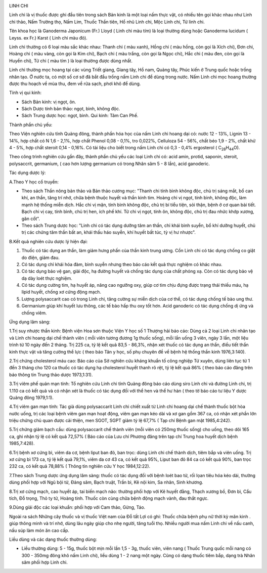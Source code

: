 |image0|

LINH CHI

Linh chi là vị thuốc được ghi đầu tiên trong sách Bản kinh là một loại
nấm thực vật, có nhiều tên gọi khác nhau như Linh chi thảo, Nấm Trường
thọ, Nấm Lim, Thuốc Thần tiên, Hổ nhũ Linh chi, Mộc Linh chi, Tử linh
chi.

Tên khoa học là Ganoderma Japonicum (Fr.) Lloyd ( Linh chi màu tím) là
loại thường dùng hoặc Ganoderma lucidum ( Leyss. ex Fr.) Karst ( Linh
chi màu đỏ).

Linh chi thường có 6 loại màu sắc khác nhau: Thanh chi ( màu xanh), Hồng
chi ( màu hồng, còn gọi là Xích chi), Đơn chi, Hoàng chi ( màu vàng, còn
gọi là Kim chi), Bạch chi ( màu trắng, còn gọi là Ngọc chi), Hắc chi (
màu đen, còn gọi là Huyền chi), Tử chi ( màu tím ) là loại thường được
dùng nhất.

Linh chi thường mọc hoang tại các vùng Triết giang, Giang tây, Hồ nam,
Quảng tây, Phúc kiến ở Trung quốc hoặc trồng nhân tạo. Ở nước ta, có một
số cơ sở đã bắt đầu trồng nấm Linh chi để dùng trong nước. Nấm Linh chi
mọc hoang thường được thu hoạch về mùa thu, đem về rửa sạch, phơi khô để
dùng.

Tính vị qui kinh:

-  Sách Bản kinh: vị ngọt, ôn.

-  Sách Dược tính bản thảo: ngọt, bình, không độc.
-  Sách Trung dược học: ngọt, bình. Qui kinh: Tâm Can Phế.

Thành phần chủ yếu:

Theo Viện nghiên cứu tỉnh Quảng đông, thành phần hóa học của nấm Linh
chi hoang dại có: nước 12 - 13%, Lignin 13 - 14%, hợp chất có N 1,6 -
2,1%, hợp chất Phenol 0,08 - 0,1%, tro 0,022%, Celluloza 54 - 56%, chất
béo 1,9 - 2%, chất khử 4 - 5%, hợp chất steroit 0,14 - 0,16%. Có tài
liệu cho biết trong nấm Linh chi có 0,3 - 0,4% ergosterol (
C\ :sub:`28`\ H\ :sub:`44`\ O).

Theo công trình nghiên cứu gần đây, thành phần chủ yếu các loại Linh chi
có: acid amin, protid, saponin, steroit, polysaccrit, germanium, ( cao
hơn lượng germanium có trong Nhân sâm 5 - 8 lần), acid ganoderic.

Tác dụng dược lý:

A.Theo Y học cổ truyền:

-  Theo sách Thần nông bản thảo và Bản thảo cương mục: "Thanh chi tính
   bình không độc, chủ trị sáng mắt, bổ can khí, an thần, tăng trí nhớ,
   chữa bệnh thuộc huyết và thần kinh tim. Hoàng chi vị ngọt, tính bình,
   không độc, làm mạnh hệ thống miễn dịch. Hắc chi vị mặn, tính bình
   không độc, chủ trị bí tiểu tiện, sỏi thận, bệnh ở cơ quan bài tiết.
   Bạch chi vị cay, tính bình, chủ trị hen, ích phế khí. Tử chi vị ngọt,
   tính ôn, không độc, chủ trị đau nhức khớp xương, gân cốt".
-  Theo sách Trung dược học: "Linh chi có tác dụng dưỡng tâm an thần,
   chỉ khái bình suyễn, bổ khí dưỡng huyết, chủ trị các chứng tâm thần
   bất an, khái thấu háo suyễn, khí huyết bất túc, tỳ vị hư nhược".

B.Kết quả nghiên cứu dược lý hiện đại:

#. Thuốc có tác dụng an thần, làm giảm hưng phấn của thần kinh trung
   ương. Cồn Linh chi có tác dụng chống co giật do điện, giảm đau.
#. Có tác dụng chỉ khái hóa đàm, bình suyễn nhưng theo báo cáo kết quả
   thực nghiệm có khác nhau.
#. Có tác dụng bảo vệ gan, giải độc, hạ đường huyết và chống tác dụng
   của chất phóng xạ. Còn có tác dụng bảo vệ dạ dày loét thực nghiệm.
#. Có tác dụng cường tim, hạ huyết áp, nâng cao ngưỡng oxy, giúp cơ tim
   chịu đựng được trạng thái thiếu máu, hạ lipid huyết, chống xơ cứng
   động mạch.
#. Lượng polysaccarit cao có trong Linh chi, tăng cường sự miễn dịch của
   cơ thể, có tác dụng chống tế bào ung thư.
#. Germanium giúp khí huyết lưu thông, các tế bào hấp thu oxy tốt hơn.
   Acid ganoderic có tác dụng chống dị ứng và chống viêm.

Ứng dụng lâm sàng:

1.Trị suy nhược thần kinh: Bệnh viện Hoa sơn thuộc Viện Y học số 1
Thượng hải báo cáo: Dùng cả 2 loại Linh chi nhân tạo và Linh chi hoang
dại chế thành viên ( mỗi viên tương đương 1g thuốc sống), mỗi lần uống 3
viên, ngày 3 lần, một liệu trình từ 10 ngày đến 2 tháng. Trị 225 ca, tỷ
lệ kết quả 83,5 - 86,3%, nhận xét thuốc có tác dụng an thần, điều tiết
thần kinh thực vật và tăng cường thể lực ( theo báo Tân y học, số phụ
chuyên đề về bệnh hệ thống thần kinh 1976,3:140).

2.Trị chứng cholesterol máu cao: Báo cáo của Sở nghiên cứu kháng khuẩn
tố công nghiệp Tứ xuyên, dùng liên tục từ 1 đến 3 tháng cho 120 ca thuốc
có tác dụng hạ cholesterol huyết thanh rõ rệt, tỷ lệ kết quả 86% ( theo
báo cáo đăng trên báo thông tin Trung thảo dược 1973,1:31).

3.Trị viêm phế quản mạn tính: Tổ nghiên cứu Linh chi tỉnh Quảng đông báo
cáo dùng siro Linh chi và đường Linh chi, trị 1.110 ca có kết quả và có
nhận xét là thuốc có tác dụng đối với thể hen và thể hư hàn ( theo tờ
báo cáo tư liệu Y dược Quảng đông 1979,1:1).

4.Trị viêm gan mạn tính: Tác giả dùng polysaccarit Linh chi chiết xuất
từ Linh chi hoang dại chế thành thuốc bột hòa nước uống, trị các loại
bệnh viêm gan mạn hoạt động, viêm gan mạn kéo dài và xơ gan gồm 367 ca,
có nhận xét phần lớn triệu chứng chủ quan được cải thiện, men SGOT, SGPT
giảm tỷ lệ 67,7% ( Tạp chí Bệnh gan mật 1985,4:242).

5.Trị chứng giảm bạch cầu: dùng polysaccarit chế thành viên (mỗi viên có
250mg thuốc sống) cho uống, theo dõi 165 ca, ghi nhận tỷ lệ có kết quả
72,57% ( Báo cáo của Lưu chí Phương đăng trên tạp chí Trung hoa huyết
dịch bệnh 1985,7:428).

6.Trị bệnh xơ cứng bì, viêm da cơ, bệnh liput ban đỏ, ban trọc: dùng
Linh chi chế thành dịch, tiêm bắp và viên uống. Trị xơ cứng bì 173 ca,
tỷ lệ kết quả 79,1%, viêm da cơ 43 ca, có kết quả 95%, Liput ban đỏ 84
ca có kết quả 90%, ban trọc 232 ca, có kết quả 78,88% ( Thông tin nghiên
cứu Y học 1984,12:22).

7.Theo sách Trung dược ứng dụng lâm sàng: thuốc có tác dụng đối với bệnh
loét bao tử, rối lọan tiêu hóa kéo dài, thường dùng phối hợp với Ngũ bội
tử, Đảng sâm, Bạch truật, Trần bì, Kê nội kim, Sa nhân, Sinh khương.

8.Trị xơ cứng mạch, cao huyết áp, tai biến mạch não: thường phối hợp với
Kê huyết đằng, Thạch xương bồ, Đơn bì, Cẩu tích, Đỗ trọng, Thỏ ty tử,
Hoàng tinh. Thuốc còn cùng chữa bệnh động mạch vành, đau thắt ngực.

9.Dùng giải độc các loại khuẩn: phối hợp với Cam thảo, Gừng, Táo.

Ngoài ra sách Những cây thuốc và vị thuốc Việt nam của Đỗ tất Lợi có
ghi: Thuốc chữa bệnh phụ nữ thời kỳ mãn kinh . giúp thông minh và trí
nhớ, dùng lâu ngày giúp cho nhẹ người, tăng tuổi thọ. Nhiều người mua
nấm Linh chi về nấu canh, nấu súp làm món ăn cao cấp.

Liều dùng và các dạng thuốc thường dùng:

-  Liều thường dùng: 5 - 15g, thuốc bột mịn mỗi lần 1,5 - 3g, thuốc
   viên, viên nang ( Thuốc Trung quốc mỗi nang có 300 - 350mg đông khô
   nấm Linh chi), liều dùng 1 - 2 nang một ngày. Cũng có dạng thuốc tiêm
   bắp, dạng trà Nhân sâm phối hợp Linh chi.

.. |image0| image:: LINHCHI.JPG
   :width: 50px
   :height: 50px
   :target: LINHCHI_.HTM
